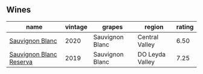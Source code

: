 
** Wines

#+attr_html: :class wines-table
|                                                                 name | vintage |          grapes |          region | rating |
|----------------------------------------------------------------------+---------+-----------------+-----------------+--------|
|         [[barberry:/wines/fe706fbf-c139-4372-98b7-afe4249f0ce1][Sauvignon Blanc]] |    2020 | Sauvignon Blanc |  Central Valley |   6.50 |
| [[barberry:/wines/2d1710fb-5361-48d5-93c5-963b5db134a8][Sauvignon Blanc Reserva]] |    2019 | Sauvignon Blanc | DO Leyda Valley |   7.25 |
